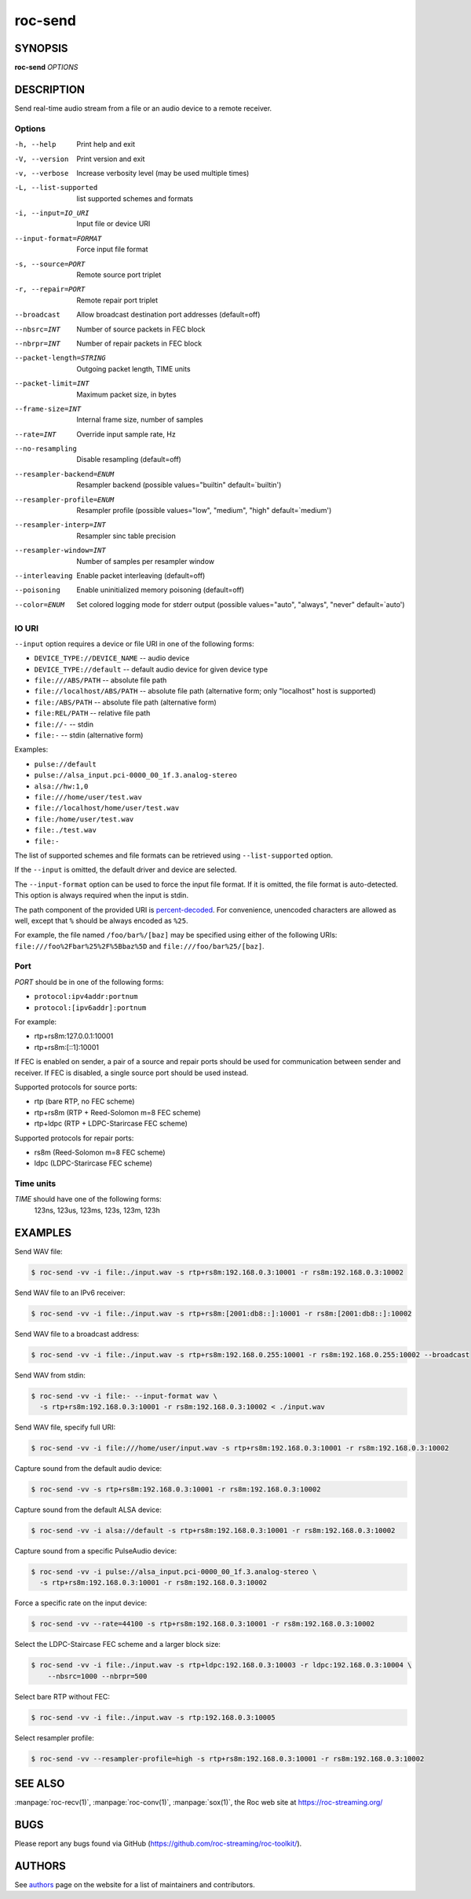 roc-send
********

SYNOPSIS
========

**roc-send** *OPTIONS*

DESCRIPTION
===========

Send real-time audio stream from a file or an audio device to a remote receiver.

Options
-------

-h, --help                Print help and exit
-V, --version             Print version and exit
-v, --verbose             Increase verbosity level (may be used multiple times)
-L, --list-supported      list supported schemes and formats
-i, --input=IO_URI        Input file or device URI
--input-format=FORMAT     Force input file format
-s, --source=PORT         Remote source port triplet
-r, --repair=PORT         Remote repair port triplet
--broadcast               Allow broadcast destination port addresses (default=off)
--nbsrc=INT               Number of source packets in FEC block
--nbrpr=INT               Number of repair packets in FEC block
--packet-length=STRING    Outgoing packet length, TIME units
--packet-limit=INT        Maximum packet size, in bytes
--frame-size=INT          Internal frame size, number of samples
--rate=INT                Override input sample rate, Hz
--no-resampling           Disable resampling  (default=off)
--resampler-backend=ENUM  Resampler backend  (possible values="builtin" default=`builtin')
--resampler-profile=ENUM  Resampler profile  (possible values="low", "medium", "high" default=`medium')
--resampler-interp=INT    Resampler sinc table precision
--resampler-window=INT    Number of samples per resampler window
--interleaving            Enable packet interleaving  (default=off)
--poisoning               Enable uninitialized memory poisoning (default=off)
--color=ENUM              Set colored logging mode for stderr output (possible values="auto", "always", "never" default=`auto')

IO URI
------

``--input`` option requires a device or file URI in one of the following forms:

- ``DEVICE_TYPE://DEVICE_NAME`` -- audio device
- ``DEVICE_TYPE://default`` -- default audio device for given device type
- ``file:///ABS/PATH`` -- absolute file path
- ``file://localhost/ABS/PATH`` -- absolute file path (alternative form; only "localhost" host is supported)
- ``file:/ABS/PATH`` -- absolute file path (alternative form)
- ``file:REL/PATH`` -- relative file path
- ``file://-`` -- stdin
- ``file:-`` -- stdin (alternative form)

Examples:

- ``pulse://default``
- ``pulse://alsa_input.pci-0000_00_1f.3.analog-stereo``
- ``alsa://hw:1,0``
- ``file:///home/user/test.wav``
- ``file://localhost/home/user/test.wav``
- ``file:/home/user/test.wav``
- ``file:./test.wav``
- ``file:-``

The list of supported schemes and file formats can be retrieved using ``--list-supported`` option.

If the ``--input`` is omitted, the default driver and device are selected.

The ``--input-format`` option can be used to force the input file format. If it is omitted, the file format is auto-detected. This option is always required when the input is stdin.

The path component of the provided URI is `percent-decoded <https://en.wikipedia.org/wiki/Percent-encoding>`_. For convenience, unencoded characters are allowed as well, except that ``%`` should be always encoded as ``%25``.

For example, the file named ``/foo/bar%/[baz]`` may be specified using either of the following URIs: ``file:///foo%2Fbar%25%2F%5Bbaz%5D`` and ``file:///foo/bar%25/[baz]``.

Port
----

*PORT* should be in one of the following forms:

- ``protocol:ipv4addr:portnum``
- ``protocol:[ipv6addr]:portnum``

For example:

- rtp+rs8m:127.0.0.1:10001
- rtp+rs8m:[::1]:10001

If FEC is enabled on sender, a pair of a source and repair ports should be used for communication between sender and receiver. If FEC is disabled, a single source port should be used instead.

Supported protocols for source ports:

- rtp (bare RTP, no FEC scheme)
- rtp+rs8m (RTP + Reed-Solomon m=8 FEC scheme)
- rtp+ldpc (RTP + LDPC-Starircase FEC scheme)

Supported protocols for repair ports:

- rs8m (Reed-Solomon m=8 FEC scheme)
- ldpc (LDPC-Starircase FEC scheme)

Time units
----------

*TIME* should have one of the following forms:
  123ns, 123us, 123ms, 123s, 123m, 123h

EXAMPLES
========

Send WAV file:

.. code::

    $ roc-send -vv -i file:./input.wav -s rtp+rs8m:192.168.0.3:10001 -r rs8m:192.168.0.3:10002

Send WAV file to an IPv6 receiver:

.. code::

    $ roc-send -vv -i file:./input.wav -s rtp+rs8m:[2001:db8::]:10001 -r rs8m:[2001:db8::]:10002

Send WAV file to a broadcast address:

.. code::

    $ roc-send -vv -i file:./input.wav -s rtp+rs8m:192.168.0.255:10001 -r rs8m:192.168.0.255:10002 --broadcast

Send WAV from stdin:

.. code::

    $ roc-send -vv -i file:- --input-format wav \
      -s rtp+rs8m:192.168.0.3:10001 -r rs8m:192.168.0.3:10002 < ./input.wav

Send WAV file, specify full URI:

.. code::

    $ roc-send -vv -i file:///home/user/input.wav -s rtp+rs8m:192.168.0.3:10001 -r rs8m:192.168.0.3:10002

Capture sound from the default audio device:

.. code::

    $ roc-send -vv -s rtp+rs8m:192.168.0.3:10001 -r rs8m:192.168.0.3:10002

Capture sound from the default ALSA device:

.. code::

    $ roc-send -vv -i alsa://default -s rtp+rs8m:192.168.0.3:10001 -r rs8m:192.168.0.3:10002

Capture sound from a specific PulseAudio device:

.. code::

    $ roc-send -vv -i pulse://alsa_input.pci-0000_00_1f.3.analog-stereo \
      -s rtp+rs8m:192.168.0.3:10001 -r rs8m:192.168.0.3:10002

Force a specific rate on the input device:

.. code::

    $ roc-send -vv --rate=44100 -s rtp+rs8m:192.168.0.3:10001 -r rs8m:192.168.0.3:10002

Select the LDPC-Staircase FEC scheme and a larger block size:

.. code::

    $ roc-send -vv -i file:./input.wav -s rtp+ldpc:192.168.0.3:10003 -r ldpc:192.168.0.3:10004 \
        --nbsrc=1000 --nbrpr=500

Select bare RTP without FEC:

.. code::

    $ roc-send -vv -i file:./input.wav -s rtp:192.168.0.3:10005

Select resampler profile:

.. code::

    $ roc-send -vv --resampler-profile=high -s rtp+rs8m:192.168.0.3:10001 -r rs8m:192.168.0.3:10002

SEE ALSO
========

:manpage:`roc-recv(1)`, :manpage:`roc-conv(1)`, :manpage:`sox(1)`, the Roc web site at https://roc-streaming.org/

BUGS
====

Please report any bugs found via GitHub (https://github.com/roc-streaming/roc-toolkit/).

AUTHORS
=======

See `authors <https://roc-streaming.org/toolkit/docs/about_project/authors.html>`_ page on the website for a list of maintainers and contributors.
